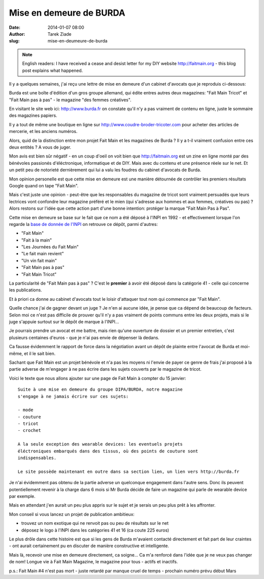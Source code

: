 Mise en demeure de BURDA
########################

:date: 2014-01-07 08:00
:author: Tarek Ziade
:slug: mise-en-deumeure-de-burda

.. note::

  English readers: I have received a cease and desist letter
  for my DIY website http://faitmain.org - this blog post
  explains what happened.

Il y a quelques semaines, j'ai reçu une lettre de mise en demeure d'un cabinet
d'avocats que je reproduis ci-dessous:

.. image:: http://blog.ziade.org/burda.png

Burda est une boîte d'édition d'un gros groupe allemand, qui édite entres
autres deux magazines: "Fait Main Tricot" et "Fait Main pas à pas"
- le magazine "des femmes créatives".

En visitant le site web ici: http://www.burda.fr on constate qu'il n'y a pas
vraiment de contenu en ligne, juste le sommaire des magazines papiers.

Il y a tout de même une boutique en ligne sur http://www.coudre-broder-tricoter.com
pour acheter des articles de mercerie, et les anciens numéros.

Alors, quid de la distinction entre mon projet Fait Main et les magazines
de Burda ? Il y a t-il vraiment confusion entre ces deux entités ?
A vous de juger.

Mon avis est bien sûr négatif - en un coup d'oeil on voit bien
que http://faitmain.org est un zine en ligne monté par des bénévoles
passionés d'éléctronique, informatique et de DIY. Mais avec du contenu
et une présence réele sur le net. Et un petit peu de notorieté
dernièrement qui lui a valu les foudres du cabinet d'avocats
de Burda.

Mon opinion personelle est que cette mise en demeure est une
manière détournée de contrôler les premiers résultats Google
quand on tape "Fait Main".

Mais c'est juste une opinion - peut-être que les responsables
du magazine de tricot sont vraiment persuadés que leurs lectrices
vont confondre leur magazine préféré et le mien (qui s'adresse
aux hommes et aux femmes, créatives ou pas) ? Alors restons
sur l'idée que cette action part d'une bonne intention: protéger
la marque "Fait Main Pas à Pas".

Cette mise en demeure se base sur le fait que ce nom a été déposé
à l'INPI en 1992 - et effectivement lorsque l'on regarde la
`base de donnée de l'INPI <http://bases-marques.inpi.fr>`_ on retrouve
ce dépôt, parmi d'autres:

- "Fait Main"
- "Fait à la main"
- "Les Journées du Fait Main"
- "Le fait main revient"
- "Un vin fait main"
- "Fait Main pas à pas"
- "Fait Main Tricot"

La particularité de "Fait Main pas à pas" ? C'est le **premier**
à avoir été déposé dans la catégorie 41 - celle qui concerne les
publications.

Et à priori ca donne au cabinet d'avocats tout le loisir d'attaquer tout
nom qui commence par "Fait Main".

Quelle chance j'ai de gagner devant un juge ?
Je n'en ai aucune idée, je pense que ca dépend de beaucoup de facteurs.
Selon moi ce n'est pas difficile de prouver qu'il n'y a pas vraiment de points
communs entre les deux projets, mais si le juge s'appuie surtout
sur le dépôt de marque à l'INPI...

Je pourrais prendre un avocat et me battre,
mais rien qu'une ouverture de dossier et un premier entretien, c'est
plusieurs centaines d'euros - que je n'ai pas envie de dépenser là dedans.

Ca fausse évidemment le rapport de force dans la négotiation avant un dépôt
de plainte entre l'avocat de Burda et moi-même, et il le sait bien.

Sachant que Fait Main est un projet bénévole et n'a pas les moyens
ni l'envie de payer ce genre de frais
j'ai proposé à la partie adverse de m'engager à ne pas écrire dans les
sujets couverts par le magazine de tricot.

Voici le texte que nous allons ajouter sur une page de Fait Main
à compter du 15 janvier::


    Suite à une mise en demeure du groupe DIPA/BURDA, notre magazine
    s'engage à ne jamais écrire sur ces sujets:

    - mode
    - couture
    - tricot
    - crochet

    A la seule exception des wearable devices: les eventuels projets
    éléctroniques embarqués dans des tissus, où des points de couture sont
    indispensables.

    Le site possède maintenant en outre dans sa section lien, un lien vers http://burda.fr


Je n'ai évidemment pas obtenu de la partie adverse un quelconque engagement
dans l'autre sens. Donc ils peuvent potentiellement revenir à la charge
dans 6 mois si Mr Burda décide de faire un magazine qui parle de wearable
device par exemple.

Mais en attendant j'en aurait un peu plus appris sur le sujet et je serais
un peu plus prêt à les affronter.

Mon conseil si vous lancez un projet de publication ambitieux:

- trouvez un nom exotique qui ne renvoit pas ou peu de résultats sur le net
- déposez le logo à l'INPI dans les catégories 41 et 16 (ca coute 225 euros)


Le plus drôle dans cette histoire est que si les gens de Burda m'avaient
contacté directement et fait part de leur craintes - ont aurait certainement
pu en discuter de manière constructive et intelligente.

Mais là, recevoir une mise en demeure directement, ca soigne... Ca m'a renforcé
dans l'idée que je ne veux pas changer de nom! Longue vie à Fait Main Magazine,
le magazine pour tous - actifs et inactifs.

p.s.: Fait Main #4 n'est pas mort - juste retardé par manque cruel de temps - prochain numéro prévu début Mars

